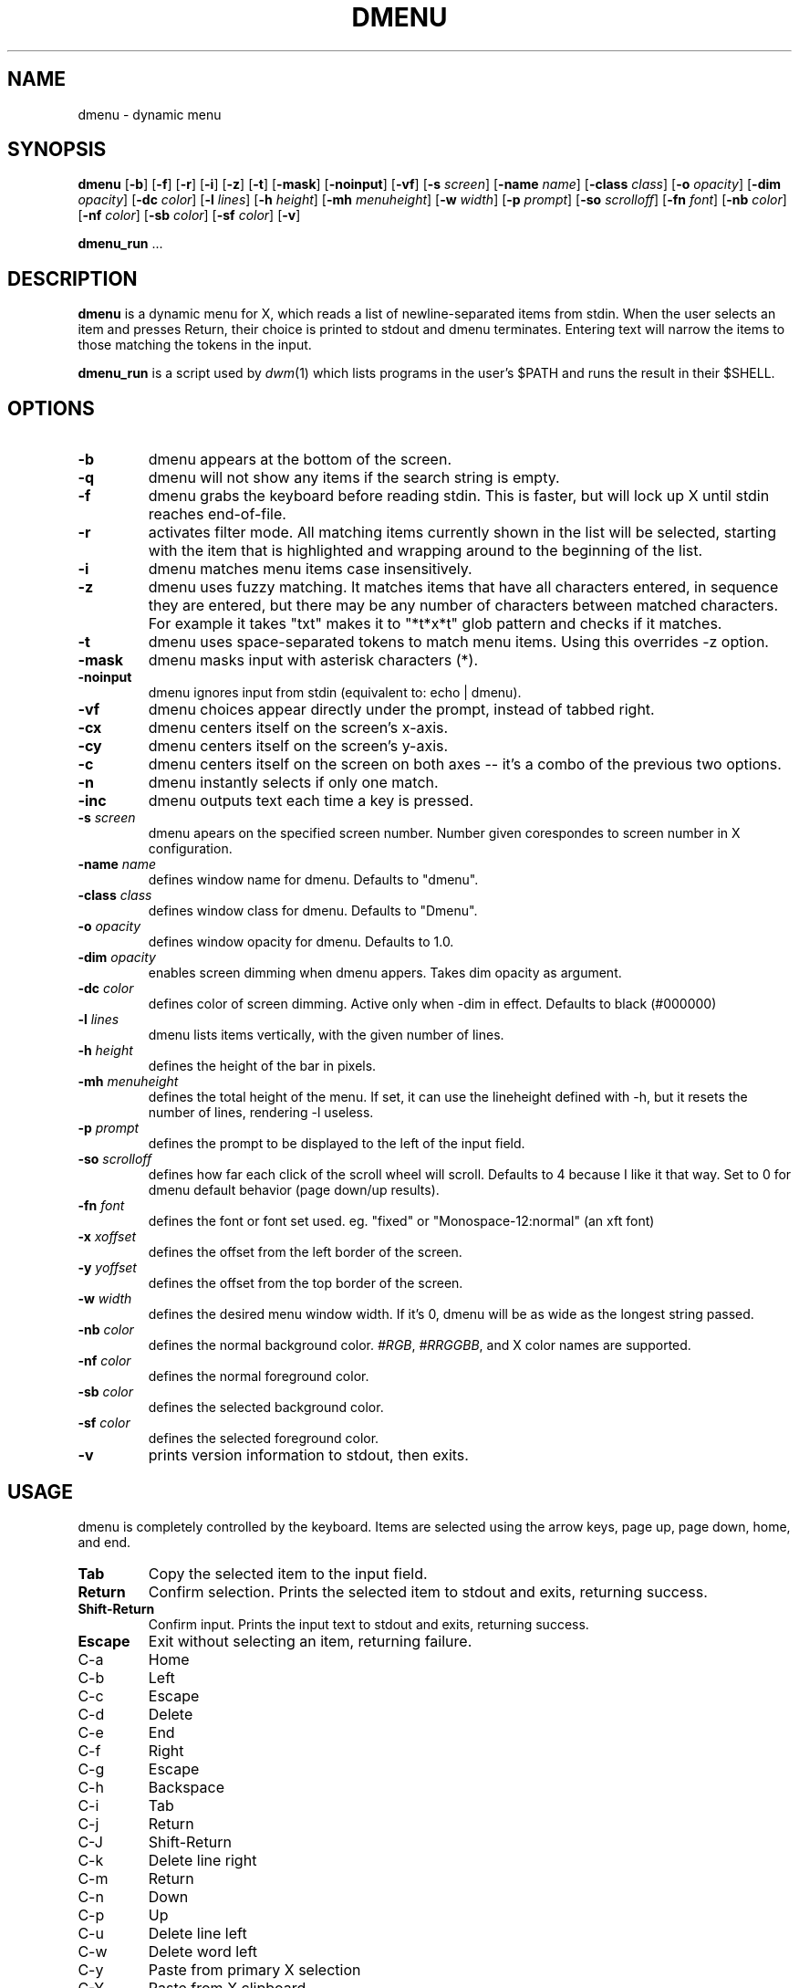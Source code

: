 .TH DMENU 1 dmenu\-VERSION
.SH NAME
dmenu \- dynamic menu
.SH SYNOPSIS
.B dmenu
.RB [ \-b ]
.RB [ \-f ]
.RB [ \-r ]
.RB [ \-i ]
.RB [ \-z ]
.RB [ \-t ]
.RB [ \-mask ]
.RB [ \-noinput ]
.RB [ \-vf ]
.RB [ \-s
.IR screen ]
.RB [ \-name
.IR name ]
.RB [ \-class
.IR class ]
.RB [ \-o
.IR opacity ]
.RB [ \-dim
.IR opacity ]
.RB [ \-dc 
.IR color ]
.RB [ \-l
.IR lines ]
.RB [ \-h
.IR height ]
.RB [ \-mh
.IR menuheight ]
.RB [ \-w
.IR width ]
.RB [ \-p
.IR prompt ]
.RB [ \-so
.IR scrolloff ]
.RB [ \-fn
.IR font ]
.RB [ \-nb
.IR color ]
.RB [ \-nf
.IR color ]
.RB [ \-sb
.IR color ]
.RB [ \-sf
.IR color ]
.RB [ \-v ]
.P
.BR dmenu_run " ..."
.SH DESCRIPTION
.B dmenu
is a dynamic menu for X, which reads a list of newline\-separated items from
stdin.  When the user selects an item and presses Return, their choice is printed
to stdout and dmenu terminates.  Entering text will narrow the items to those
matching the tokens in the input.
.P
.B dmenu_run
is a script used by
.IR dwm (1)
which lists programs in the user's $PATH and runs the result in their $SHELL.
.SH OPTIONS
.TP
.B \-b
dmenu appears at the bottom of the screen.
.TP
.B \-q
dmenu will not show any items if the search string is empty.
.TP
.B \-f
dmenu grabs the keyboard before reading stdin.  This is faster, but will lock up
X until stdin reaches end\-of\-file.
.TP
.B \-r 
activates filter mode. All matching items currently shown in the list will be
selected, starting with the item that is highlighted and wrapping around to the
beginning of the list. 
.TP 
.B \-i
dmenu matches menu items case insensitively.
.TP
.B \-z
dmenu uses fuzzy matching. It matches items that have all characters entered, in sequence they are
entered, but there may be any number of characters between matched characters.
For example it takes "txt" makes it to "*t*x*t" glob pattern and checks if it
matches.
.TP
.B \-t
dmenu uses space\-separated tokens to match menu items. Using this overrides -z option.
.TP
.B \-mask
dmenu masks input with asterisk characters (*).
.TP
.B \-noinput
dmenu ignores input from stdin (equivalent to: echo | dmenu).
.TP
.B \-vf
dmenu choices appear directly under the prompt, instead of tabbed right.
.TP
.B \-cx
dmenu centers itself on the screen's x-axis.
.TP
.B \-cy
dmenu centers itself on the screen's y-axis.
.TP
.B \-c
dmenu centers itself on the screen on both axes -- it's a combo of
the previous two options.
.TP
.B \-n
dmenu instantly selects if only one match.
.TP
.B \-inc
dmenu outputs text each time a key is pressed.
.TP
.BI \-s " screen"
dmenu apears on the specified screen number. Number given corespondes to screen number in X configuration.
.TP
.BI \-name " name"
defines window name for dmenu. Defaults to "dmenu".
.TP
.BI \-class " class"
defines window class for dmenu. Defaults to "Dmenu".
.TP
.BI \-o " opacity"
defines window opacity for dmenu. Defaults to 1.0.
.TP
.BI \-dim " opacity"
enables screen dimming when dmenu appers. Takes dim opacity as argument.
.TP 
.BI \-dc " color"
defines color of screen dimming. Active only when -dim in effect. Defaults to black (#000000)
.TP
.BI \-l " lines"
dmenu lists items vertically, with the given number of lines.
.TP
.BI \-h " height"
defines the height of the bar in pixels.
.TP
.BI \-mh " menuheight"
defines the total height of the menu. If set, it can use the lineheight defined with -h, but it resets the number of lines, rendering -l useless.
.TP
.BI \-p " prompt"
defines the prompt to be displayed to the left of the input field.
.TP
.BI \-so " scrolloff"
defines how far each click of the scroll wheel will scroll. Defaults to 4 because I like it that way. Set to 0 for dmenu default behavior (page down/up results).
.TP
.BI \-fn " font"
defines the font or font set used. eg. "fixed" or "Monospace-12:normal" (an xft font)
.TP
.BI \-x " xoffset"
defines the offset from the left border of the screen.
.TP
.BI \-y " yoffset"
defines the offset from the top border of the screen.
.TP
.BI \-w " width"
defines the desired menu window width. If it's 0, dmenu will be as wide as the longest string passed.
.TP
.BI \-nb " color"
defines the normal background color.
.IR #RGB ,
.IR #RRGGBB ,
and X color names are supported.
.TP
.BI \-nf " color"
defines the normal foreground color.
.TP
.BI \-sb " color"
defines the selected background color.
.TP
.BI \-sf " color"
defines the selected foreground color.
.TP
.B \-v
prints version information to stdout, then exits.
.SH USAGE
dmenu is completely controlled by the keyboard.  Items are selected using the
arrow keys, page up, page down, home, and end.
.TP
.B Tab
Copy the selected item to the input field.
.TP
.B Return
Confirm selection.  Prints the selected item to stdout and exits, returning
success.
.TP
.B Shift\-Return
Confirm input.  Prints the input text to stdout and exits, returning success.
.TP
.B Escape
Exit without selecting an item, returning failure.
.TP
C\-a
Home
.TP
C\-b
Left
.TP
C\-c
Escape
.TP
C\-d
Delete
.TP
C\-e
End
.TP
C\-f
Right
.TP
C\-g
Escape
.TP
C\-h
Backspace
.TP
C\-i
Tab
.TP
C\-j
Return
.TP
C\-J
Shift-Return
.TP
C\-k
Delete line right
.TP
C\-m
Return
.TP
C\-n
Down
.TP
C\-p
Up
.TP
C\-u
Delete line left
.TP
C\-w
Delete word left
.TP
C\-y
Paste from primary X selection
.TP
C\-Y
Paste from X clipboard
.TP
M\-g
Home
.TP
M\-G
End
.TP
M\-h
Up
.TP
M\-j
Page down
.TP
M\-k
Page up
.TP
M\-l
Down
.SH SEE ALSO
.IR dwm (1),
.IR stest (1)
